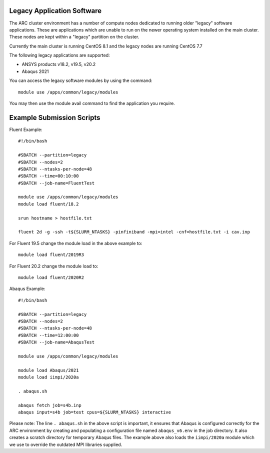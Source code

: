 Legacy Application Software
---------------------------
 
The ARC cluster environment has a number of compute nodes dedicated to running older "legacy" software applications.
These are applications which are unable to run on the newer operating system installed on the main cluster.
These nodes are kept within a "legacy" partition on the cluster.
 
Currently the main cluster is running CentOS 8.1 and the legacy nodes are running CentOS 7.7
 
The following legacy applications are supported:
 
- ANSYS products v18.2, v19.5, v20.2
- Abaqus 2021
 
You can access the legacy software modules by using the command::
 
  module use /apps/common/legacy/modules

You may then use the module avail command to find the application you require.

Example Submission Scripts
--------------------------

Fluent Example::

  #!/bin/bash

  #SBATCH --partition=legacy
  #SBATCH --nodes=2
  #SBATCH --ntasks-per-node=48
  #SBATCH --time=00:10:00
  #SBATCH --job-name=FluentTest

  module use /apps/common/legacy/modules
  module load fluent/18.2

  srun hostname > hostfile.txt

  fluent 2d -g -ssh -t${SLURM_NTASKS} -pinfiniband -mpi=intel -cnf=hostfile.txt -i cav.inp
 
For Fluent 19.5 change the module load in the above example to::
 
  module load fluent/2019R3
 
For Fluent 20.2 change the module load to::

  module load fluent/2020R2
 

Abaqus Example::
 
  #!/bin/bash

  #SBATCH --partition=legacy
  #SBATCH --nodes=2
  #SBATCH --ntasks-per-node=48
  #SBATCH --time=12:00:00
  #SBATCH --job-name=AbaqusTest

  module use /apps/common/legacy/modules

  module load Abaqus/2021
  module load iimpi/2020a

  . abaqus.sh

  abaqus fetch job=s4b.inp 
  abaqus input=s4b job=test cpus=${SLURM_NTASKS} interactive
 

Please note: The line ``. abaqus.sh`` in the above script is important, it ensures that Abaqus is configured correctly for the ARC environment
by creating and populating a configuration file named ``abaqus_v6.env`` in the job directory. It also creates a scratch directory for temporary Abaqus files.
The example above also loads the ``iimpi/2020a`` module which we use to override the outdated MPI libraries supplied.


